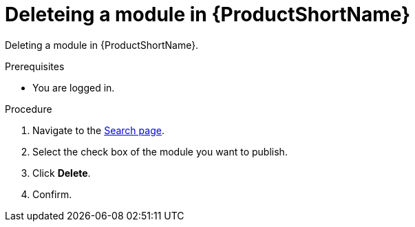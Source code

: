 [id="delete_modules_{context}"]

= Deleteing a module in {ProductShortName}

Deleting a module in {ProductShortName}.

.Prerequisites

//* You are assigned a publisher or admin role in {ProductShortName}.
* You are logged in.

.Procedure

. Navigate to the link:{LinkToSearchPage}[Search page].
. Select the check box of the module you want to publish.
. Click *Delete*.
. Confirm.
